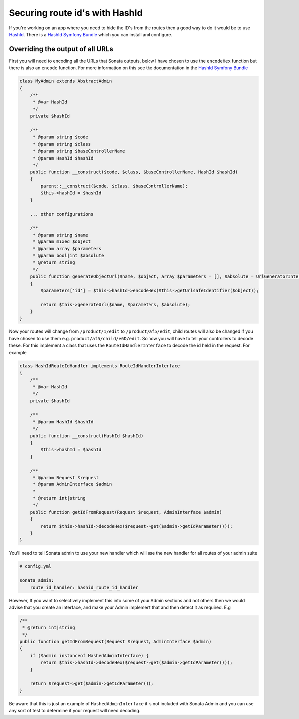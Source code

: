 Securing route id's with HashId
===============================

If you're working on an app where you need to hide the ID's from the
routes then a good way to do it would be to use HashId_. There is
a `HashId Symfony Bundle`_ which you can install and configure.

Overriding the output of all URLs
---------------------------------

First you will need to encoding all the URLs that Sonata outputs,
below I have chosen to use the ``encodeHex`` function but there is
also an ``encode`` function. For more information on this see the
documentation in the `HashId Symfony Bundle`_

.. code:: php

    class MyAdmin extends AbstractAdmin
    {
        /**
         * @var HashId
         */
        private $hashId

        /**
         * @param string $code
         * @param string $class
         * @param string $baseControllerName
         * @param HashId $hashId
         */
        public function __construct($code, $class, $baseControllerName, HashId $hashId)
        {
            parent::__construct($code, $class, $baseControllerName);
            $this->hashId = $hashId
        }

        ... other configurations

        /**
         * @param string $name
         * @param mixed $object
         * @param array $parameters
         * @param bool|int $absolute
         * @return string
         */
        public function generateObjectUrl($name, $object, array $parameters = [], $absolute = UrlGeneratorInterface::ABSOLUTE_PATH)
        {
            $parameters['id'] = $this->hashId->encodeHex($this->getUrlsafeIdentifier($object));

            return $this->generateUrl($name, $parameters, $absolute);
        }
    }


Now your routes will change from ``/product/1/edit`` to
``/product/af5/edit``, child routes will also be changed if you have
chosen to use them e.g. ``product/af5/child/e6D/edit``. So now you will
have to tell your controllers to decode these. For this implement a
class that uses the ``RouteIdHandlerInterface`` to decode the id held
in the request. For example

.. code:: php

    class HashIdRouteIdHandler implements RouteIdHandlerInterface
    {
        /**
         * @var HashId
         */
        private $hashId

        /**
         * @param HashId $hashId
         */
        public function __construct(HashId $hashId)
        {
            $this->hashId = $hashId
        }

        /**
         * @param Request $request
         * @param AdminInterface $admin
         *
         * @return int|string
         */
        public function getIdFromRequest(Request $request, AdminInterface $admin)
        {
            return $this->hashId->decodeHex($request->get($admin->getIdParameter()));
        }
    }

You'll need to tell Sonata admin to use your new handler which will use
the new handler for all routes of your admin suite

.. code:: php

    # config.yml

    sonata_admin:
        route_id_handler: hashid_route_id_handler


However, If you want to selectively implement this into some of your Admin
sections and not others then we would advise that you create an
interface, and make your Admin implement that and then detect it as
required. E.g

.. code:: php

    /**
     * @return int|string
     */
    public function getIdFromRequest(Request $request, AdminInterface $admin)
    {
        if ($admin instanceof HashedAdminInterface) {
            return $this->hashId->decodeHex($request->get($admin->getIdParameter()));
        }

        return $request->get($admin->getIdParameter());
    }

Be aware that this is just an example of ``HashedAdminInterface`` it is
not included with Sonata Admin and you can use any sort of test to
determine if your request will need decoding.

.. _HashId: http://hashids.org/
.. _HashId Symfony Bundle: https://github.com/roukmoute/HashidsBundle
